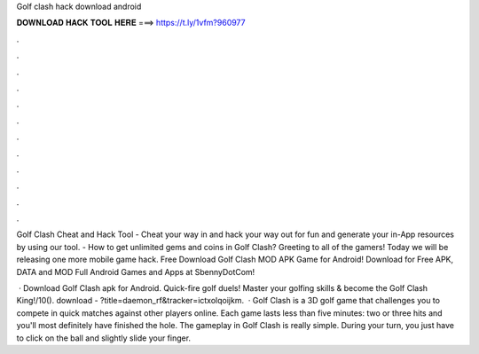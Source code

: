 Golf clash hack download android



𝐃𝐎𝐖𝐍𝐋𝐎𝐀𝐃 𝐇𝐀𝐂𝐊 𝐓𝐎𝐎𝐋 𝐇𝐄𝐑𝐄 ===> https://t.ly/1vfm?960977



.



.



.



.



.



.



.



.



.



.



.



.

Golf Clash Cheat and Hack Tool - Cheat your way in and hack your way out for fun and generate your in-App resources by using our tool. - How to get unlimited gems and coins in Golf Clash? Greeting to all of the gamers! Today we will be releasing one more mobile game hack. Free Download Golf Clash MOD APK Game for Android! Download for Free APK, DATA and MOD Full Android Games and Apps at SbennyDotCom!

 · Download Golf Clash apk for Android. Quick-fire golf duels! Master your golfing skills & become the Golf Clash King!/10(). download - ?title=daemon_rf&tracker=ictxolqoijkm.  · Golf Clash is a 3D golf game that challenges you to compete in quick matches against other players online. Each game lasts less than five minutes: two or three hits and you'll most definitely have finished the hole. The gameplay in Golf Clash is really simple. During your turn, you just have to click on the ball and slightly slide your finger.
